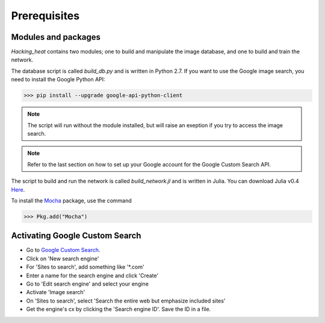 =============
Prerequisites
=============

Modules and packages
---------------------

*Hacking_heat* contains two modules; one to build and manipulate the image database, and one to build and train the network.

The database script is called *build_db.py* and is written in Python 2.7. If you want to use the Google image search, you need to install the Google Python API:

>>> pip install --upgrade google-api-python-client

.. Note:: The script will run without the module installed, but will raise an exeption if you try to access the image search.

.. Note:: Refer to the last section on how to set up your Google account for the Google Custom Search API.

The script to build and run the network is called *build_network.jl* and is written in Julia. You can download Julia v0.4 `Here <http://www.julialang.org>`_.

To install the `Mocha <https://devblogs.nvidia.com/parallelforall/mocha-jl-deep-learning-julia/>`_ package, use the command

>>> Pkg.add("Mocha")


Activating Google Custom Search
--------------------------------

- Go to `Google Custom Search <https://cse.google.com/cse/all>`_.
- Click on 'New search engine'
- For 'Sites to search', add something like '*.com'
- Enter a name for the search engine and click 'Create'
- Go to 'Edit search engine' and select your engine
- Activate 'Image search'
- On 'Sites to search', select 'Search the entire web but emphasize included sites'
- Get the engine's cx by clicking the 'Search engine ID'. Save the ID in a file.